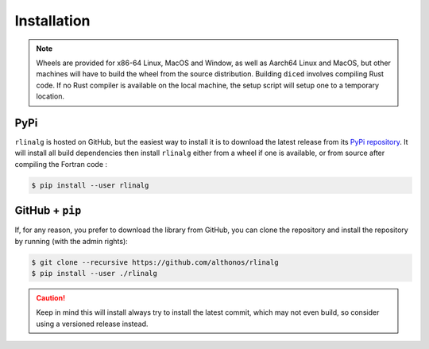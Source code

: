 Installation
============

.. note::

    Wheels are provided for x86-64 Linux, MacOS and Window, as well as Aarch64
    Linux and MacOS, but other machines will have to build the wheel from the
    source distribution. Building ``diced`` involves compiling Rust code. If no
    Rust compiler is available on the local machine, the setup script will
    setup one to a temporary location.


PyPi
^^^^

``rlinalg`` is hosted on GitHub, but the easiest way to install it is to download
the latest release from its `PyPi repository <https://pypi.python.org/pypi/rlinalg>`_.
It will install all build dependencies then install ``rlinalg`` either from 
a wheel if one is available, or from source after compiling the Fortran code :

.. code:: console

   $ pip install --user rlinalg


.. Arch User Repository
.. ^^^^^^^^^^^^^^^^^^^^

.. A package recipe for Arch Linux can be found in the Arch User Repository
.. under the name `python-diced <https://aur.archlinux.org/packages/python-rlinalg>`_.
.. It will always match the latest release from PyPI.

.. Steps to install on ArchLinux depend on your `AUR helper <https://wiki.archlinux.org/title/AUR_helpers>`_
.. (``yaourt``, ``aura``, ``yay``, etc.). For ``aura``, you'll need to run:

.. .. code:: console

..     $ aura -A python-rlinalg


.. Piwheels
.. ^^^^^^^^

.. ``rlinalg`` is compatible with Raspberry Pi computers, and pre-built
.. wheels are compiled for `armv7l` platforms on `piwheels <https://www.piwheels.org>`_.
.. Run the following command to install these instead of compiling from source:

.. .. code:: console

..    $ pip3 install rlinalg --extra-index-url https://www.piwheels.org/simple

.. Check the `piwheels documentation <https://www.piwheels.org/faq.html>`_ for
.. more information.


GitHub + ``pip``
^^^^^^^^^^^^^^^^

If, for any reason, you prefer to download the library from GitHub, you can clone
the repository and install the repository by running (with the admin rights):

.. code:: console

   $ git clone --recursive https://github.com/althonos/rlinalg
   $ pip install --user ./rlinalg

.. caution::

    Keep in mind this will install always try to install the latest commit,
    which may not even build, so consider using a versioned release instead.

